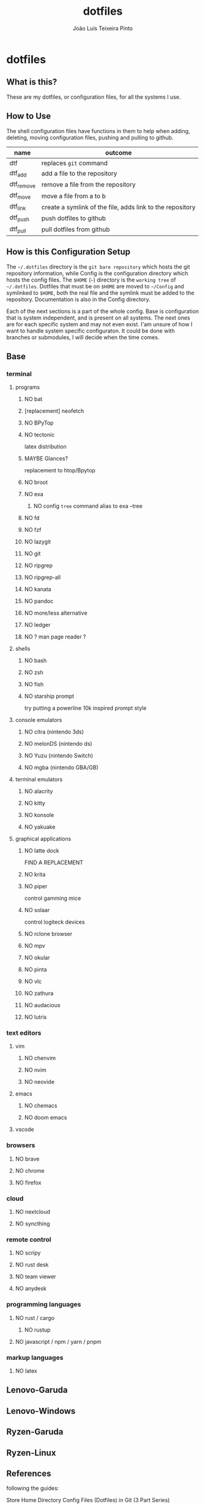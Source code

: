 #+TITLE: dotfiles
#+AUTHOR: João Luís Teixeira Pinto
#+print_bibliography: no
* dotfiles
** What is this?
These are my dotfiles, or configuration files, for all the systems I use.
** How to Use
The shell configuration files have functions in them to help when adding,
deleting, moving configuration files, pushing and pulling to github.

|------------+-----------------------------------------------------------|
| name       | outcome                                                   |
|------------+-----------------------------------------------------------|
| dtf        | replaces =git= command                                      |
| dtf_add    | add a file to the repository                              |
| dtf_remove | remove a file from the repository                         |
| dtf_move   | move a file from a to b                                   |
| dtf_link   | create a symlink of the file, adds link to the repository |
| dtf_push   | push dotfiles to github                                   |
| dtf_pull   | pull dotfiles from github                                 |
|------------+-----------------------------------------------------------|
** How is this Configuration Setup
The =~/.dotfiles= directory is the =git bare repository= which hosts the git
repository information, while Config is the configuration directory which hosts
the config files. The =$HOME= (=~=) directory is the =working tree= of =~/.dotfiles=.
Dotfiles that must be on =$HOME= are moved to =~/Config= and symlinked to =$HOME=,
both the real file and the symlink must be added to the repository.
Documentation is also in the Config directory.

Each of the next sections is a part of the whole config. Base is configuration
that is system independent, and is present on all systems. The next ones are for
each specific system and may not even exist. I'am unsure of how I want to handle
system specific configuraton. It could be done with branches or submodules, I
will decide when the time comes.
** Base
*** terminal
**** programs
***** NO bat
***** [replacement] neofetch
***** NO BPyTop
***** NO tectonic
latex distribution
***** MAYBE Glances?
replacement to htop/Bpytop
***** NO broot
***** NO exa
****** NO config =tree= command alias to exa --tree
***** NO fd
***** NO fzf
***** NO lazygit
***** NO git
***** NO ripgrep
***** NO ripgrep-all
***** NO kanata
***** NO pandoc
***** NO more/less alternative
***** NO ledger
***** NO ? man page reader ?
**** shells
***** NO bash
***** NO zsh
***** NO fish
***** NO starship prompt
try putting a powerline 10k inspired prompt style
**** console emulators
***** NO citra (nintendo 3ds)
***** NO melonDS (nintendo ds)
***** NO Yuzu (nintendo Switch)
***** NO mgba (nintendo GBA/GB)
**** terminal emulators
***** NO alacrity
***** NO kitty
***** NO konsole
***** NO yakuake
**** graphical applications
***** NO latte dock
FIND A REPLACEMENT
***** NO krita
***** NO piper
control gamming mice
***** NO solaar
control logiteck devices
***** NO rclone browser
***** NO mpv
***** NO okular
***** NO pinta
***** NO vlc
***** NO zathura
***** NO audacious
***** NO lutris
*** text editors
**** vim
***** NO chenvim
***** NO nvim
***** NO neovide
**** emacs
***** NO chemacs
***** NO doom emacs
**** vscode
*** browsers
**** NO brave
**** NO chrome
**** NO firefox
*** cloud
**** NO nextcloud
**** NO syncthing
*** remote control
**** NO scripy
**** NO rust desk
**** NO team viewer
**** NO anydesk
*** programming languages
**** NO rust / cargo
***** NO rustup
**** NO javascript / npm / yarn / pnpm
*** markup languages
**** NO latex
** Lenovo-Garuda
** Lenovo-Windows
** Ryzen-Garuda
** Ryzen-Linux
** References
following the guides:

Store Home Directory Config Files (Dotfiles) in Git (3 Part Series)

1 - A Simple Approach to storing Home Directory Config Files (Dotfiles) in Git using Bash, Zsh, or Powershell, without a Bare Repo
https://dev.to/bowmanjd/store-home-directory-config-files-dotfiles-in-git-using-bash-zsh-or-powershell-a-simple-approach-without-a-bare-repo-2if7

2 - The Bare Repo Approach to Storing Home Directory Config Files (Dotfiles) in Git using Bash, Zsh, or Powershell
https://dev.to/bowmanjd/store-home-directory-config-files-dotfiles-in-git-using-bash-zsh-or-powershell-the-bare-repo-approach-35l3

3 - Using Multiple Git Repositories to Store Dotfiles in a Modular Fashion
https://dev.to/bowmanjd/using-multiple-git-repositories-to-store-dotfiles-in-a-modular-fashion-mni
** Template
#+begin_src conf :tangle ./name/of/file.txt

#+end_src
